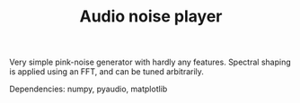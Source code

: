 #+TITLE: Audio noise player

Very simple pink-noise generator with hardly any features.
Spectral shaping is applied using an FFT, and can be tuned arbitrarily.

Dependencies: numpy, pyaudio, matplotlib
